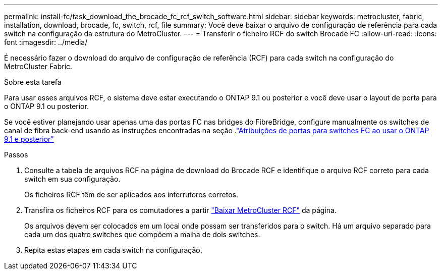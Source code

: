 ---
permalink: install-fc/task_download_the_brocade_fc_rcf_switch_software.html 
sidebar: sidebar 
keywords: metrocluster, fabric, installation, download, brocade, fc, switch, rcf, file 
summary: Você deve baixar o arquivo de configuração de referência para cada switch na configuração da estrutura do MetroCluster. 
---
= Transferir o ficheiro RCF do switch Brocade FC
:allow-uri-read: 
:icons: font
:imagesdir: ../media/


[role="lead"]
É necessário fazer o download do arquivo de configuração de referência (RCF) para cada switch na configuração do MetroCluster Fabric.

.Sobre esta tarefa
Para usar esses arquivos RCF, o sistema deve estar executando o ONTAP 9.1 ou posterior e você deve usar o layout de porta para o ONTAP 9.1 ou posterior.

Se você estiver planejando usar apenas uma das portas FC nas bridges do FibreBridge, configure manualmente os switches de canal de fibra back-end usando as instruções encontradas na seção .link:concept_port_assignments_for_fc_switches_when_using_ontap_9_1_and_later.html["Atribuições de portas para switches FC ao usar o ONTAP 9.1 e posterior"]

.Passos
. Consulte a tabela de arquivos RCF na página de download do Brocade RCF e identifique o arquivo RCF correto para cada switch em sua configuração.
+
Os ficheiros RCF têm de ser aplicados aos interrutores corretos.

. Transfira os ficheiros RCF para os comutadores a partir https://mysupport.netapp.com/site/products/all/details/metrocluster-rcf/downloads-tab["Baixar MetroCluster RCF"] da página.
+
Os arquivos devem ser colocados em um local onde possam ser transferidos para o switch. Há um arquivo separado para cada um dos quatro switches que compõem a malha de dois switches.

. Repita estas etapas em cada switch na configuração.

